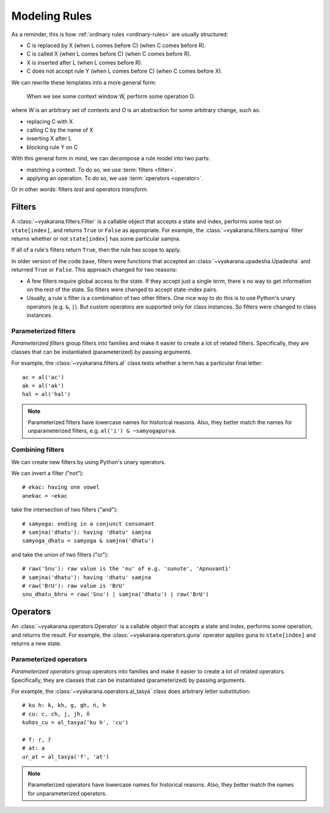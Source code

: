 Modeling Rules
==============

As a reminder, this is how :ref:`ordinary rules <ordinary-rules>` are usually
structured:

- C is replaced by X (when L comes before C) (when C comes before R).
- C is called X (when L comes before C) (when C comes before R).
- X is inserted after L (when L comes before R).
- C does not accept rule Y (when L comes before C) (when C comes before X).

We can rewrite these templates into a more general form:

    When we see some context window W, perform some operation O.

where *W* is an arbitrary set of contexts and *O* is an abstraction for some
arbitrary change, such as:

- replacing C with X
- calling C by the name of X
- inserting X after L
- blocking rule Y on C

With this general form in mind, we can decompose a rule model into two parts:

- matching a context. To do so, we use :term:`filters <filter>`.
- applying an operation. To do so, we use :term:`operators <operator>`.

Or in other words: filters *test* and operators *transform*.

Filters
-------

A :class:`~vyakarana.filters.Filter` is a callable object that accepts a state
and index, performs some test on ``state[index]``, and returns ``True`` or
``False`` as appropriate. For example, the :class:`~vyakarana.filters.samjna`
filter returns whether or not ``state[index]`` has some particular samjna.

If all of a rule's filters return ``True``, then the rule has scope to apply.

In older version of the code base, filters were functions that accepted an
:class:`~vyakarana.upadesha.Upadesha` and returned ``True`` or ``False``. This
approach changed for two reasons:

- A few filters require global access to the state. If they accept just a
  single `term`, there`s no way to get information on the rest of the state.
  So filters were changed to accept state-index pairs.
- Usually, a rule`s filter is a combination of two other filters. One nice
  way to do this is to use Python's unary operators (e.g. ``&``, ``|``). But
  custom operators are supported only for class instances. So filters were
  changed to class instances.

Parameterized filters
^^^^^^^^^^^^^^^^^^^^^

*Parameterized filters* group filters into families and make it easier to
create a lot of related filters. Specifically, they are classes that can be
instantiated (parameterized) by passing arguments.

For example, the :class:`~vyakarana.filters.al` class tests whether a term
has a particular final letter::

    ac = al('ac')
    ak = al('ak')
    hal = al('hal')

.. note::
    Parameterized filters have lowercase names for historical reasons. Also,
    they better match the names for unparameterized filters, e.g.
    ``al('i') & ~samyogapurva``.

Combining filters
^^^^^^^^^^^^^^^^^

We can create new filters by using Python's unary operators.

We can invert a filter ("not")::

    # ekac: having one vowel
    anekac = ~ekac

take the intersection of two filters ("and")::

    # samyoga: ending in a conjunct consonant
    # samjna('dhatu'): having 'dhatu' samjna
    samyoga_dhatu = samyoga & samjna('dhatu')

and take the union of two filters ("or")::

    # raw('Snu'): raw value is the 'nu' of e.g. 'sunute', 'Apnuvanti'
    # samjna('dhatu'): having 'dhatu' samjna
    # raw('BrU'): raw value is 'BrU'
    snu_dhatu_bhru = raw('Snu') | samjna('dhatu') | raw('BrU')

Operators
---------

An :class:`~vyakarana.operators.Operator` is a callable object that accepts a
state and index, performs some operation, and returns the result. For example,
the :class:`~vyakarana.operators.guna` operator applies guna to
``state[index]`` and returns a new state.

Parameterized operators
^^^^^^^^^^^^^^^^^^^^^^^

*Parameterized operators* group operators into families and make it easier to
create a lot of related operators. Specifically, they are classes that can be
instantiated (parameterized) by passing arguments.

For example, the :class:`~vyakarana.operators.al_tasya` class does arbitrary
letter substitution::

    # ku h: k, kh, g, gh, ṅ, h
    # cu: c, ch, j, jh, ñ
    kuhos_cu = al_tasya('ku h', 'cu')

    # f: ṛ, ṝ
    # at: a
    ur_at = al_tasya('f', 'at')

.. note::
    Parameterized operators have lowercase names for historical reasons.
    Also, they better match the names for unparameterized operators.
